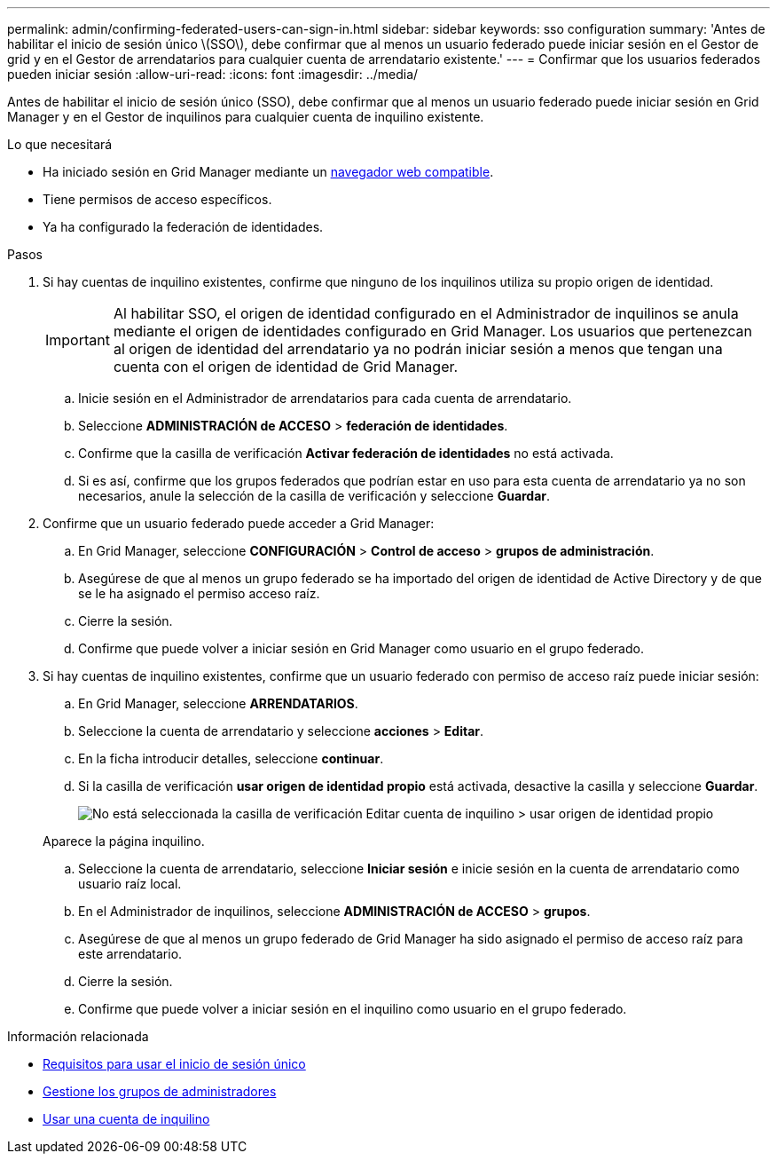 ---
permalink: admin/confirming-federated-users-can-sign-in.html 
sidebar: sidebar 
keywords: sso configuration 
summary: 'Antes de habilitar el inicio de sesión único \(SSO\), debe confirmar que al menos un usuario federado puede iniciar sesión en el Gestor de grid y en el Gestor de arrendatarios para cualquier cuenta de arrendatario existente.' 
---
= Confirmar que los usuarios federados pueden iniciar sesión
:allow-uri-read: 
:icons: font
:imagesdir: ../media/


[role="lead"]
Antes de habilitar el inicio de sesión único (SSO), debe confirmar que al menos un usuario federado puede iniciar sesión en Grid Manager y en el Gestor de inquilinos para cualquier cuenta de inquilino existente.

.Lo que necesitará
* Ha iniciado sesión en Grid Manager mediante un xref:../admin/web-browser-requirements.adoc[navegador web compatible].
* Tiene permisos de acceso específicos.
* Ya ha configurado la federación de identidades.


.Pasos
. Si hay cuentas de inquilino existentes, confirme que ninguno de los inquilinos utiliza su propio origen de identidad.
+

IMPORTANT: Al habilitar SSO, el origen de identidad configurado en el Administrador de inquilinos se anula mediante el origen de identidades configurado en Grid Manager. Los usuarios que pertenezcan al origen de identidad del arrendatario ya no podrán iniciar sesión a menos que tengan una cuenta con el origen de identidad de Grid Manager.

+
.. Inicie sesión en el Administrador de arrendatarios para cada cuenta de arrendatario.
.. Seleccione *ADMINISTRACIÓN de ACCESO* > *federación de identidades*.
.. Confirme que la casilla de verificación *Activar federación de identidades* no está activada.
.. Si es así, confirme que los grupos federados que podrían estar en uso para esta cuenta de arrendatario ya no son necesarios, anule la selección de la casilla de verificación y seleccione *Guardar*.


. Confirme que un usuario federado puede acceder a Grid Manager:
+
.. En Grid Manager, seleccione *CONFIGURACIÓN* > *Control de acceso* > *grupos de administración*.
.. Asegúrese de que al menos un grupo federado se ha importado del origen de identidad de Active Directory y de que se le ha asignado el permiso acceso raíz.
.. Cierre la sesión.
.. Confirme que puede volver a iniciar sesión en Grid Manager como usuario en el grupo federado.


. Si hay cuentas de inquilino existentes, confirme que un usuario federado con permiso de acceso raíz puede iniciar sesión:
+
.. En Grid Manager, seleccione *ARRENDATARIOS*.
.. Seleccione la cuenta de arrendatario y seleccione *acciones* > *Editar*.
.. En la ficha introducir detalles, seleccione *continuar*.
.. Si la casilla de verificación *usar origen de identidad propio* está activada, desactive la casilla y seleccione *Guardar*.
+
image::../media/sso_uses_own_identity_source_for_tenant.png[No está seleccionada la casilla de verificación Editar cuenta de inquilino > usar origen de identidad propio]

+
Aparece la página inquilino.

.. Seleccione la cuenta de arrendatario, seleccione *Iniciar sesión* e inicie sesión en la cuenta de arrendatario como usuario raíz local.
.. En el Administrador de inquilinos, seleccione *ADMINISTRACIÓN de ACCESO* > *grupos*.
.. Asegúrese de que al menos un grupo federado de Grid Manager ha sido asignado el permiso de acceso raíz para este arrendatario.
.. Cierre la sesión.
.. Confirme que puede volver a iniciar sesión en el inquilino como usuario en el grupo federado.




.Información relacionada
* xref:requirements-for-sso.adoc[Requisitos para usar el inicio de sesión único]
* xref:managing-admin-groups.adoc[Gestione los grupos de administradores]
* xref:../tenant/index.adoc[Usar una cuenta de inquilino]

